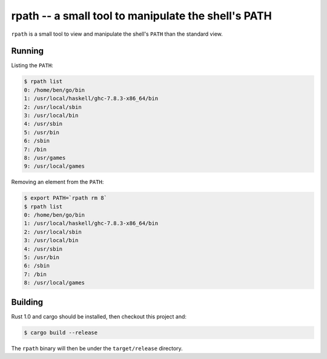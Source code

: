 ====================================================
rpath -- a small tool to manipulate the shell's PATH
====================================================

``rpath`` is a small tool to view and manipulate the shell's ``PATH`` than the
standard view.

Running
=======


Listing the ``PATH``:

.. code-block:: bash

    $ rpath list
    0: /home/ben/go/bin
    1: /usr/local/haskell/ghc-7.8.3-x86_64/bin
    2: /usr/local/sbin
    3: /usr/local/bin
    4: /usr/sbin
    5: /usr/bin
    6: /sbin
    7: /bin
    8: /usr/games
    9: /usr/local/games

Removing an element from the ``PATH``:

.. code-block:: bash

    $ export PATH=`rpath rm 8`
    $ rpath list
    0: /home/ben/go/bin
    1: /usr/local/haskell/ghc-7.8.3-x86_64/bin
    2: /usr/local/sbin
    3: /usr/local/bin
    4: /usr/sbin
    5: /usr/bin
    6: /sbin
    7: /bin
    8: /usr/local/games

Building
========

Rust 1.0 and cargo should be installed, then checkout this project and:

.. code-block:: bash

    $ cargo build --release

The ``rpath`` binary will then be under the ``target/release`` directory.
